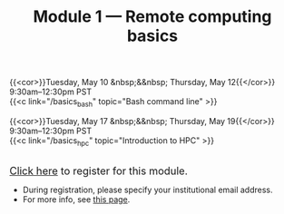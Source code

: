 #+title: Module 1 — Remote computing basics
#+slug: basics

{{<cor>}}Tuesday, May 10 &nbsp;&&nbsp; Thursday, May 12{{</cor>}} \\
9:30am–12:30pm PST\\
{{<c link="/basics_bash" topic="Bash command line" >}}

{{<cor>}}Tuesday, May 17 &nbsp;&&nbsp; Thursday, May 19{{</cor>}} \\
9:30am–12:30pm PST\\
{{<c link="/basics_hpc" topic="Introduction to HPC" >}}

#+BEGIN_export html
<br>
<a href="https://www.eventbrite.ca/e/323403999067" target="_blank"><font size="+1">Click here</a> to register for this module.</font>
#+END_export

- During registration, please specify your institutional email address.
- For more info, see [[/info][this page]].
